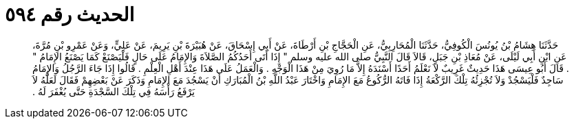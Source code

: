 
= الحديث رقم ٥٩٤

[quote.hadith]
حَدَّثَنَا هِشَامُ بْنُ يُونُسَ الْكُوفِيُّ، حَدَّثَنَا الْمُحَارِبِيُّ، عَنِ الْحَجَّاجِ بْنِ أَرْطَاةَ، عَنْ أَبِي إِسْحَاقَ، عَنْ هُبَيْرَةَ بْنِ يَرِيمَ، عَنْ عَلِيٍّ، وَعَنْ عَمْرِو بْنِ مُرَّةَ، عَنِ ابْنِ أَبِي لَيْلَى، عَنْ مُعَاذِ بْنِ جَبَلٍ، قَالاَ قَالَ النَّبِيُّ صلى الله عليه وسلم ‏"‏ إِذَا أَتَى أَحَدُكُمُ الصَّلاَةَ وَالإِمَامُ عَلَى حَالٍ فَلْيَصْنَعْ كَمَا يَصْنَعُ الإِمَامُ ‏"‏ ‏.‏ قَالَ أَبُو عِيسَى هَذَا حَدِيثٌ غَرِيبٌ لاَ نَعْلَمُ أَحَدًا أَسْنَدَهُ إِلاَّ مَا رُوِيَ مِنْ هَذَا الْوَجْهِ ‏.‏ وَالْعَمَلُ عَلَى هَذَا عِنْدَ أَهْلِ الْعِلْمِ ‏.‏ قَالُوا إِذَا جَاءَ الرَّجُلُ وَالإِمَامُ سَاجِدٌ فَلْيَسْجُدْ وَلاَ تُجْزِئُهُ تِلْكَ الرَّكْعَةُ إِذَا فَاتَهُ الرُّكُوعُ مَعَ الإِمَامِ وَاخْتَارَ عَبْدُ اللَّهِ بْنُ الْمُبَارَكِ أَنْ يَسْجُدَ مَعَ الإِمَامِ وَذَكَرَ عَنْ بَعْضِهِمْ فَقَالَ لَعَلَّهُ لاَ يَرْفَعُ رَأْسَهُ فِي تِلْكَ السَّجْدَةِ حَتَّى يُغْفَرَ لَهُ ‏.‏